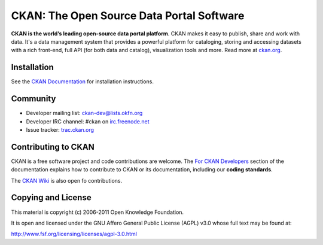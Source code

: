 CKAN: The Open Source Data Portal Software
==========================================

**CKAN is the world’s leading open-source data portal platform**.
CKAN makes it easy to publish, share and work with data. It's a data management
system that provides a powerful platform for cataloging, storing and accessing
datasets with a rich front-end, full API (for both data and catalog), visualization
tools and more. Read more at `ckan.org <http://ckan.org/>`_. 


Installation
------------

See the `CKAN Documentation <http://docs.ckan.org>`_ for installation instructions.


Community
---------

* Developer mailing list: `ckan-dev@lists.okfn.org <http://lists.okfn.org/mailman/listinfo/ckan-dev>`_
* Developer IRC channel: #ckan on `irc.freenode.net <http://freenode.net/>`_
* Issue tracker: `trac.ckan.org <http://trac.ckan.org/>`_


Contributing to CKAN
--------------------

CKAN is a free software project and code contributions are welcome.
The `For CKAN Developers <http://docs.ckan.org/en/latest/index.html#for-ckan-developers>`_
section of the documentation explains how to contribute to CKAN or its documentation,
including our **coding standards**.

The `CKAN Wiki <https://github.com/okfn/ckan/wiki>`_ is also open fo contributions.


Copying and License
-------------------

This material is copyright (c) 2006-2011 Open Knowledge Foundation.

It is open and licensed under the GNU Affero General Public License (AGPL) v3.0
whose full text may be found at:

http://www.fsf.org/licensing/licenses/agpl-3.0.html
